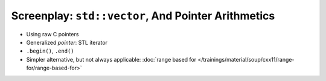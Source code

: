 Screenplay: ``std::vector``, And Pointer Arithmetics
----------------------------------------------------
     
* Using raw C pointers

  .. literalinclude:: code/vector-basic-pointer-arith.cpp
     :language: c++
     :caption: :download:`code/vector-basic-pointer-arith.cpp`

* Generalized *pointer*: STL iterator
* ``.begin()``, ``.end()``

  .. literalinclude:: code/vector-basic-iterators.cpp
     :language: c++
     :caption: :download:`code/vector-basic-iterators.cpp`

* Simpler alternative, but not always applicable: :doc:`range based
  for
  </trainings/material/soup/cxx11/range-for/range-based-for>`

  .. literalinclude:: code/vector-basic-range-based.cpp
     :language: c++
     :caption: :download:`code/vector-basic-range-based.cpp`
